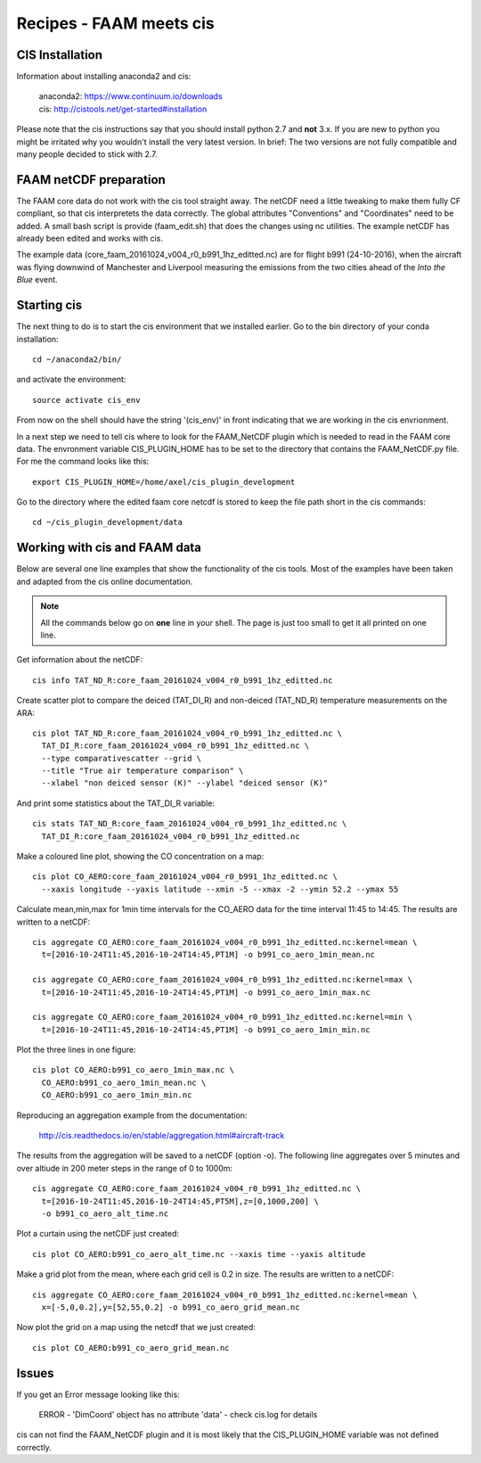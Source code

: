 ========================
Recipes - FAAM meets cis
========================


CIS Installation
================
Information about installing anaconda2 and cis:

  | anaconda2: https://www.continuum.io/downloads
  | cis:       http://cistools.net/get-started#installation

Please note that the cis instructions say that you should install python 2.7 and **not** 3.x. If you are new to python you might be irritated why you wouldn't install the very latest version. In brief: The two versions are not fully compatible and many people decided to stick with 2.7. 
  
FAAM netCDF preparation
=======================

The FAAM core data do not work with the cis tool straight away. The netCDF need a little tweaking to make them fully CF compliant, so that cis interpretets the data correctly. The global attributes "Conventions" and "Coordinates" need to be added. A small bash script is provide (faam_edit.sh) that does the changes using nc utilities. The example netCDF has already been edited and works with cis.

The example data (core_faam_20161024_v004_r0_b991_1hz_editted.nc) are for flight b991 (24-10-2016), when the aircraft was flying downwind of Manchester and Liverpool measuring the emissions from the two cities ahead of the *Into the Blue* event. 


Starting cis
============

The next thing to do is to start the cis environment that we installed earlier. Go to the bin directory of your conda installation::
    
    cd ~/anaconda2/bin/

and activate the environment::
    
    source activate cis_env

From now on the shell should have the string '(cis_env)' in front indicating that we are working in the cis envrionment.

In a next step we need to tell cis where to look for the FAAM_NetCDF plugin which is needed to read in the FAAM core data. The envronment variable CIS_PLUGIN_HOME has to be set to the directory that contains the FAAM_NetCDF.py file. For me the command looks like this::
    
     export CIS_PLUGIN_HOME=/home/axel/cis_plugin_development
     
Go to the directory where the edited faam core netcdf is stored to keep the file path short in the cis commands::

   cd ~/cis_plugin_development/data


Working with cis and FAAM data
==============================

Below are several one line examples that show the functionality of the cis tools. Most of the examples have been taken and adapted from the cis online documentation.

.. note::
   All the commands below go on **one** line in your shell. The page is just too small to get it all printed on one line.

Get information about the netCDF::

    cis info TAT_ND_R:core_faam_20161024_v004_r0_b991_1hz_editted.nc

Create scatter plot to compare the deiced (TAT_DI_R) and non-deiced (TAT_ND_R) temperature measurements on the ARA::
    
    cis plot TAT_ND_R:core_faam_20161024_v004_r0_b991_1hz_editted.nc \
      TAT_DI_R:core_faam_20161024_v004_r0_b991_1hz_editted.nc \
      --type comparativescatter --grid \
      --title "True air temperature comparison" \
      --xlabel "non deiced sensor (K)" --ylabel "deiced sensor (K)"

And print some statistics about the TAT_DI_R variable::
    
    cis stats TAT_ND_R:core_faam_20161024_v004_r0_b991_1hz_editted.nc \
      TAT_DI_R:core_faam_20161024_v004_r0_b991_1hz_editted.nc
    

Make a coloured line plot, showing the CO concentration on a map::

  cis plot CO_AERO:core_faam_20161024_v004_r0_b991_1hz_editted.nc \
    --xaxis longitude --yaxis latitude --xmin -5 --xmax -2 --ymin 52.2 --ymax 55


Calculate mean,min,max for 1min time intervals for the CO_AERO data for the time interval 11:45 to 14:45. The results are written to a netCDF::

    cis aggregate CO_AERO:core_faam_20161024_v004_r0_b991_1hz_editted.nc:kernel=mean \
      t=[2016-10-24T11:45,2016-10-24T14:45,PT1M] -o b991_co_aero_1min_mean.nc

    cis aggregate CO_AERO:core_faam_20161024_v004_r0_b991_1hz_editted.nc:kernel=max \
      t=[2016-10-24T11:45,2016-10-24T14:45,PT1M] -o b991_co_aero_1min_max.nc

    cis aggregate CO_AERO:core_faam_20161024_v004_r0_b991_1hz_editted.nc:kernel=min \
      t=[2016-10-24T11:45,2016-10-24T14:45,PT1M] -o b991_co_aero_1min_min.nc
      
Plot the three lines in one figure::

    cis plot CO_AERO:b991_co_aero_1min_max.nc \
      CO_AERO:b991_co_aero_1min_mean.nc \
      CO_AERO:b991_co_aero_1min_min.nc

Reproducing an aggregation example from the documentation:

  http://cis.readthedocs.io/en/stable/aggregation.html#aircraft-track

The results from the aggregation will be saved to a netCDF (option -o). The following line aggregates over 5 minutes and over altiude in 200 meter steps in the range of 0 to 1000m::
  
    cis aggregate CO_AERO:core_faam_20161024_v004_r0_b991_1hz_editted.nc \
      t=[2016-10-24T11:45,2016-10-24T14:45,PT5M],z=[0,1000,200] \
      -o b991_co_aero_alt_time.nc

Plot a curtain using the netCDF just created::
  
    cis plot CO_AERO:b991_co_aero_alt_time.nc --xaxis time --yaxis altitude


Make a grid plot from the mean, where each grid cell is 0.2 in size. The results are written to a netCDF::  

    cis aggregate CO_AERO:core_faam_20161024_v004_r0_b991_1hz_editted.nc:kernel=mean \
      x=[-5,0,0.2],y=[52,55,0.2] -o b991_co_aero_grid_mean.nc

Now plot the grid on a map using the netcdf that we just created::

    cis plot CO_AERO:b991_co_aero_grid_mean.nc


Issues
======

If you get an Error message looking like this:

  ERROR - 'DimCoord' object has no attribute 'data' - check cis.log for details

cis can not find the FAAM_NetCDF plugin and it is most likely that the CIS_PLUGIN_HOME variable was not defined correctly.

